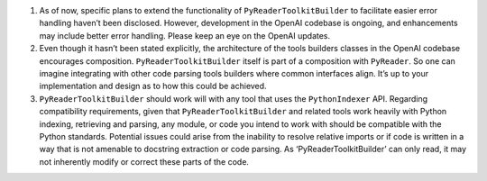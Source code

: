 1. As of now, specific plans to extend the functionality of
   ``PyReaderToolkitBuilder`` to facilitate easier error handling
   haven’t been disclosed. However, development in the OpenAI codebase
   is ongoing, and enhancements may include better error handling.
   Please keep an eye on the OpenAI updates.

2. Even though it hasn’t been stated explicitly, the architecture of the
   tools builders classes in the OpenAI codebase encourages composition.
   ``PyReaderToolkitBuilder`` itself is part of a composition with
   ``PyReader``. So one can imagine integrating with other code parsing
   tools builders where common interfaces align. It’s up to your
   implementation and design as to how this could be achieved.

3. ``PyReaderToolkitBuilder`` should work will with any tool that uses
   the ``PythonIndexer`` API. Regarding compatibility requirements,
   given that ``PyReaderToolkitBuilder`` and related tools work heavily
   with Python indexing, retrieving and parsing, any module, or code you
   intend to work with should be compatible with the Python standards.
   Potential issues could arise from the inability to resolve relative
   imports or if code is written in a way that is not amenable to
   docstring extraction or code parsing. As ‘PyReaderToolkitBuilder’ can
   only read, it may not inherently modify or correct these parts of the
   code.
